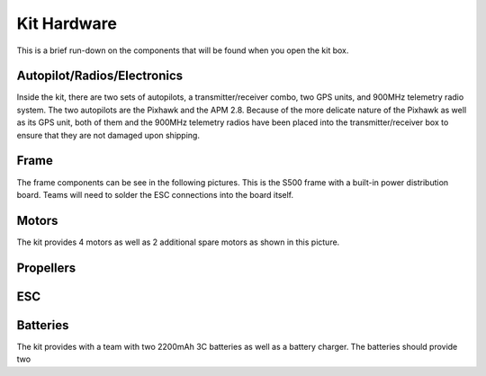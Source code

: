 Kit Hardware
=========================================

This is a brief run-down on the components that will be found when you open the kit box.

.. image:: unwrapped.jpg
   :align: center


Autopilot/Radios/Electronics
****************

Inside the kit, there are two sets of autopilots, a transmitter/receiver combo, two GPS units, and 900MHz telemetry radio system. The two autopilots are the Pixhawk and the APM 2.8. Because of the more delicate nature of the Pixhawk as well as its GPS unit, both of them and the 900MHz telemetry radios have been placed into the transmitter/receiver box to ensure that they are not damaged upon shipping.

.. image:: radio-pixhawk.jpg
   :align: center

Frame
********
The frame components can be see in the following pictures. This is the S500 frame with a built-in power distribution board. Teams will need to solder the ESC connections into the board itself.

Motors
*********
The kit provides 4 motors as well as 2 additional spare motors as shown in this picture.

Propellers
***********


ESC
********

Batteries
********
The kit provides with a team with two 2200mAh 3C batteries as well as a battery charger. The batteries should provide two 



